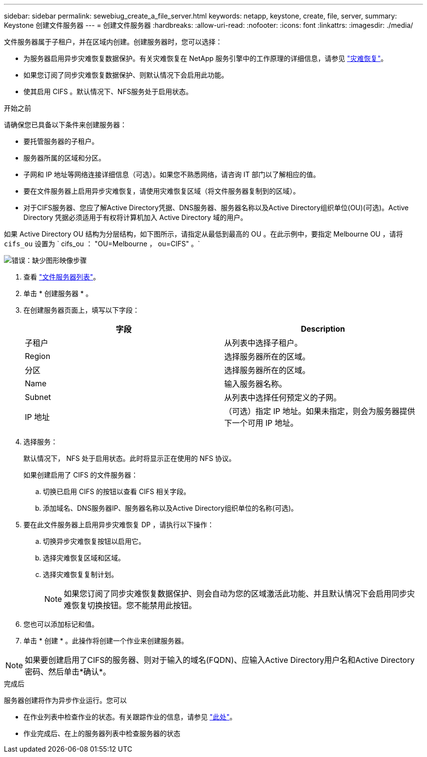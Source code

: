 ---
sidebar: sidebar 
permalink: sewebiug_create_a_file_server.html 
keywords: netapp, keystone, create, file, server, 
summary: Keystone 创建文件服务器 
---
= 创建文件服务器
:hardbreaks:
:allow-uri-read: 
:nofooter: 
:icons: font
:linkattrs: 
:imagesdir: ./media/


[role="lead"]
文件服务器属于子租户，并在区域内创建。创建服务器时，您可以选择：

* 为服务器启用异步灾难恢复数据保护。有关灾难恢复在 NetApp 服务引擎中的工作原理的详细信息，请参见 link:sewebiug_billing_accounts,_subscriptions,_services,_and_performance.html#disaster-recovery["灾难恢复"]。
* 如果您订阅了同步灾难恢复数据保护、则默认情况下会启用此功能。
* 使其启用 CIFS 。默认情况下、NFS服务处于启用状态。


.开始之前
请确保您已具备以下条件来创建服务器：

* 要托管服务器的子租户。
* 服务器所属的区域和分区。
* 子网和 IP 地址等网络连接详细信息（可选）。如果您不熟悉网络，请咨询 IT 部门以了解相应的值。
* 要在文件服务器上启用异步灾难恢复，请使用灾难恢复区域（将文件服务器复制到的区域）。
* 对于CIFS服务器、您应了解Active Directory凭据、DNS服务器、服务器名称以及Active Directory组织单位(OU)(可选)。Active Directory 凭据必须适用于有权将计算机加入 Active Directory 域的用户。


如果 Active Directory OU 结构为分层结构，如下图所示，请指定从最低到最高的 OU 。在此示例中，要指定 Melbourne OU ，请将 `cifs_ou` 设置为 ` cifs_ou ： "OU=Melbourne ， ou=CIFS" 。`

image:sewebiug_image20.png["错误：缺少图形映像"]步骤

. 查看 link:sewebiug_view_servers.html#view-servers["文件服务器列表"]。
. 单击 * 创建服务器 * 。
. 在创建服务器页面上，填写以下字段：
+
|===
| 字段 | Description 


| 子租户 | 从列表中选择子租户。 


| Region | 选择服务器所在的区域。 


| 分区 | 选择服务器所在的区域。 


| Name | 输入服务器名称。 


| Subnet | 从列表中选择任何预定义的子网。 


| IP 地址 | （可选）指定 IP 地址。如果未指定，则会为服务器提供下一个可用 IP 地址。 
|===
. 选择服务：
+
默认情况下， NFS 处于启用状态。此时将显示正在使用的 NFS 协议。

+
如果创建启用了 CIFS 的文件服务器：

+
.. 切换已启用 CIFS 的按钮以查看 CIFS 相关字段。
.. 添加域名、DNS服务器IP、服务器名称以及Active Directory组织单位的名称(可选)。


. 要在此文件服务器上启用异步灾难恢复 DP ，请执行以下操作：
+
.. 切换异步灾难恢复按钮以启用它。
.. 选择灾难恢复区域和区域。
.. 选择灾难恢复复制计划。
+

NOTE: 如果您订阅了同步灾难恢复数据保护、则会自动为您的区域激活此功能、并且默认情况下会启用同步灾难恢复切换按钮。您不能禁用此按钮。



. 您也可以添加标记和值。
. 单击 * 创建 * 。此操作将创建一个作业来创建服务器。



NOTE: 如果要创建启用了CIFS的服务器、则对于输入的域名(FQDN)、应输入Active Directory用户名和Active Directory密码、然后单击*确认*。

.完成后
服务器创建将作为异步作业运行。您可以

* 在作业列表中检查作业的状态。有关跟踪作业的信息，请参见 link:sewebiug_netapp_service_engine_web_interface_overview.html#jobs-and-job-status-indicator["此处"]。
* 作业完成后、在上的服务器列表中检查服务器的状态

